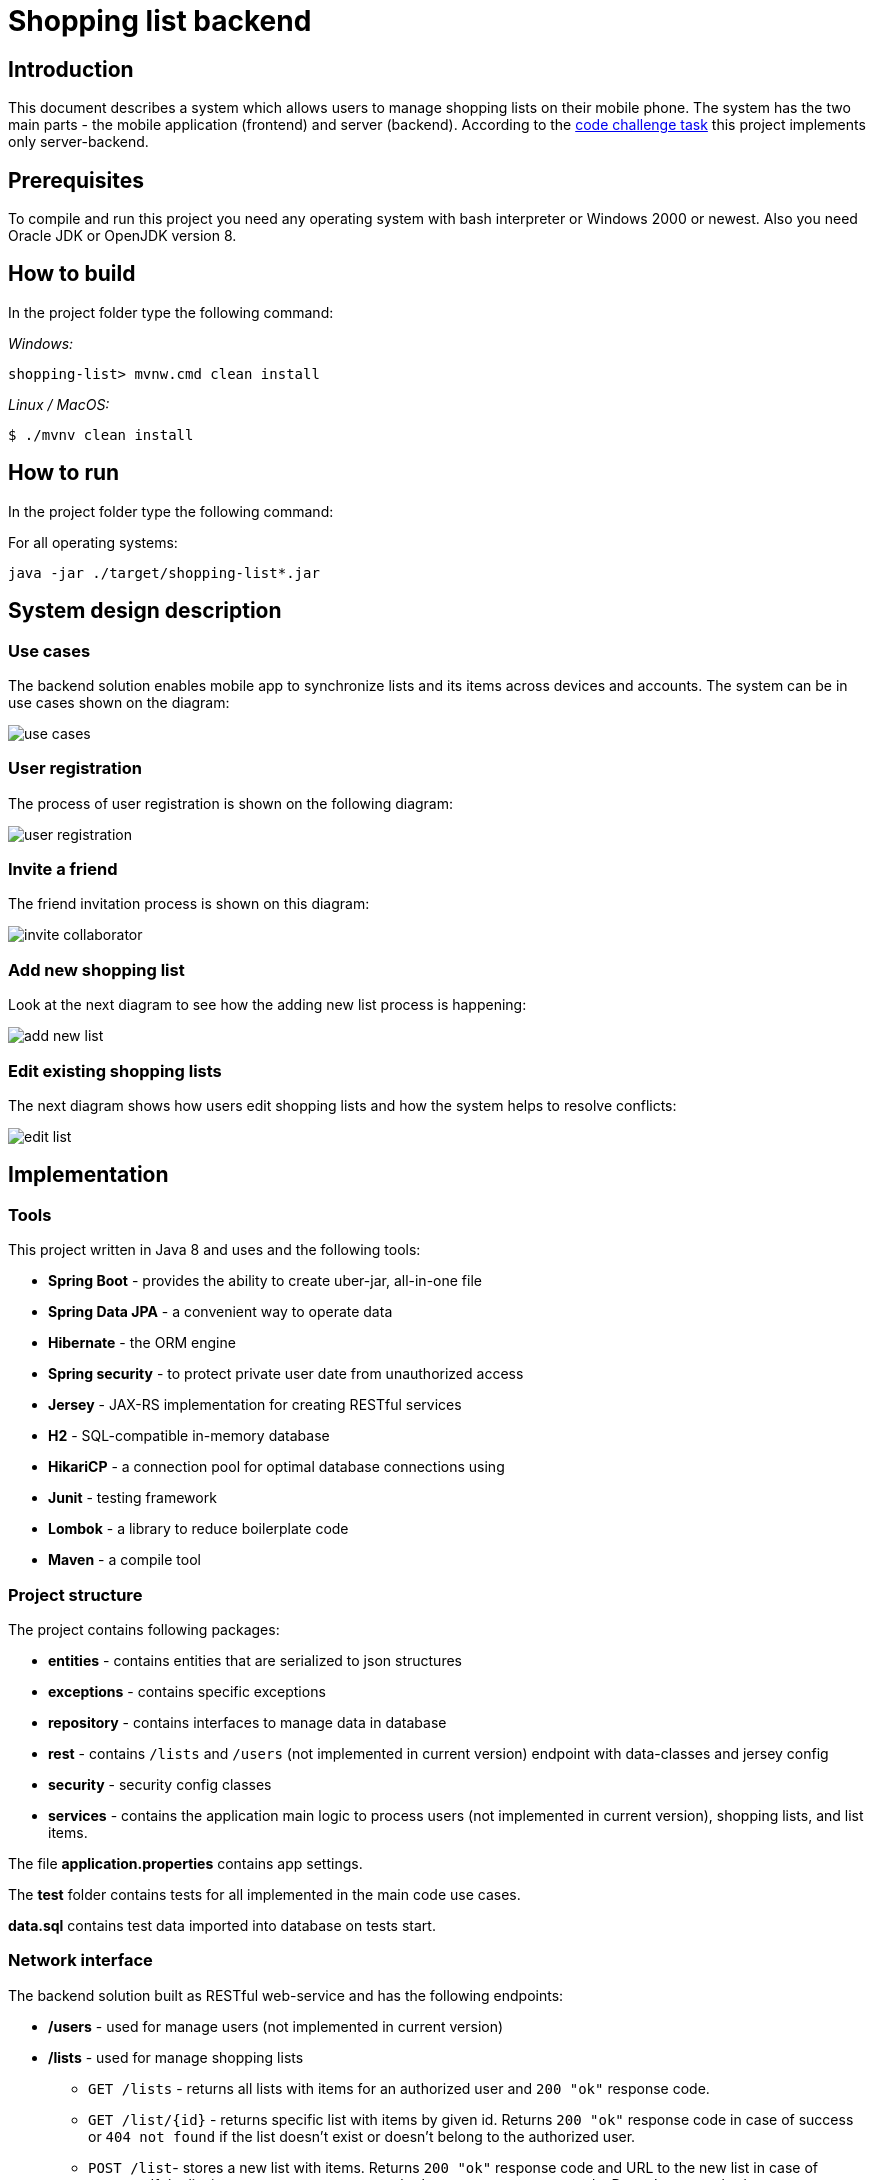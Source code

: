 = Shopping list backend

== Introduction

This document describes a system which allows users to manage shopping lists on their mobile phone. The system has the two main parts - the mobile application (frontend) and server (backend). According to the link:doc/task.adoc[code challenge task] this project implements only server-backend.

== Prerequisites

To compile and run this project you need any operating system with bash interpreter or Windows 2000 or newest. Also you need Oracle JDK or OpenJDK version 8.

== How to build

In the project folder type the following command:

_Windows:_
[source]
----
shopping-list> mvnw.cmd clean install
----

_Linux / MacOS:_
[source]
----
$ ./mvnv clean install
----

== How to run

In the project folder type the following command:

For all operating systems:
[source]
----
java -jar ./target/shopping-list*.jar
----

== System design description

=== Use cases

The backend solution enables mobile app to synchronize lists and its items across devices and accounts. The system can be in use cases shown on the diagram:

image:doc/img/use-cases.png[]

=== User registration

The process of user registration is shown on the following diagram:

image:doc/img/user-registration.png[]

=== Invite a friend

The friend invitation process is shown on this diagram:

image:doc/img/invite-collaborator.png[]

=== Add new shopping list

Look at the next diagram to see how the adding new list process is happening:

image:doc/img/add-new-list.png[]

=== Edit existing shopping lists

The next diagram shows how users edit shopping lists and how the system helps to resolve conflicts:

image:doc/img/edit-list.png[]


== Implementation

=== Tools

This project written in Java 8 and uses and the following tools:

* *Spring Boot* - provides the ability to create uber-jar, all-in-one file
* *Spring Data JPA* - a convenient way to operate data
* *Hibernate* - the ORM engine
* *Spring security* - to protect private user date from unauthorized access
* *Jersey* - JAX-RS implementation for creating RESTful services
* *H2* - SQL-compatible in-memory database
* *HikariCP* - a connection pool for optimal database connections using
* *Junit* - testing framework
* *Lombok* - a library to reduce boilerplate code
* *Maven* - a compile tool

=== Project structure

The project contains following packages:

* *entities* - contains entities that are serialized to json structures
* *exceptions* - contains specific exceptions
* *repository* - contains interfaces to manage data in  database
* *rest* - contains `/lists` and `/users` (not implemented in current version) endpoint with data-classes and jersey config
* *security* - security config classes
* *services* - contains the application main logic to process users (not implemented in current version), shopping lists, and list items.

The file *application.properties* contains app settings.

The *test* folder contains tests for all implemented in the main code use cases.

*data.sql* contains test data imported into database on tests start.

=== Network interface

The backend solution built as RESTful web-service and has the following endpoints:

* */users* - used for manage users (not implemented in current version)
* */lists* - used for manage shopping lists
** `GET /lists` - returns all lists with items for an authorized user and `200 "ok"` response code.
** `GET /list/{id}` - returns specific list with items by given id. Returns `200 "ok"` response code in case of success or `404 not found` if the list doesn't exist or doesn't belong to the authorized user.
** `POST /list`- stores a new list with items. Returns `200 "ok"` response code and URL to the new list in case of success. If the list is not correct, returns `400 "bad request"` response code. Doesn't return a body.
** `POST /list/{id}` - replaces an existing list with given id by modified one. Returns response code `200 "ok"` if no errors or `400 "bad request"` if incoming data is not correct. Returns `404 not found` if the list doesn't exist or doesn't belong to the authorized user. In the body returns information about conflicts if they were happening.
** `DELETE /list/{id}` - removes a shopping list with given id from the database. Returns `200 "ok"` if success or `404 not found` if the list doesn't exist or doesn't belong to the authorized user. Response has no body.

==== Commands to the server

===== Get all user's shopping lists

_Method:_ `GET`

_URI:_ `/lists/`

_Request body:_ <ignored>

_Response body example:_
[source,json]
----
[
  {
    "id": 1,
    "name": "CPUs",
    "description": "Processors for servers #1, #6, #11",
    "owner": {
      "id": 1,
      "login": "mark.johnson@yahoo.com",
      "name": "Mark Johnson"
    },
    "listItems": [
      {
        "id": 1,
        "version": 0,
        "name": "Core i5",
        "description": "CPU Intel Core i5",
        "checked": true,
        "quantity": 2,
        "isDeleted": false,
        "author": {
          "id": 1,
          "login": "mark.johnson@yahoo.com",
          "name": "Mark Johnson"
        },
        "device": {
          "id": 1,
          "name": "Samsung Galaxy S8"
        }
      },
      {
        "id": 2,
        "version": 0,
        "name": "Core i7",
        "description": "CPU Intel Core i7",
        "checked": true,
        "quantity": 1,
        "isDeleted": false,
        "author": {
          "id": 1,
          "login": "mark.johnson@yahoo.com",
          "name": "Mark Johnson"
        },
        "device": {
          "id": 1,
          "name": "Samsung Galaxy S8"
        }
      }
    ]
  },
  {
    "id": 5,
    "name": "RAMs",
    "description": "Memory for servers",
    "owner": {
      "id": 1,
      "login": "mark.johnson@yahoo.com",
      "name": "Mark Johnson"
    },
    "listItems": []
  }
]
----

===== Get specific shopping list

_Method:_ `GET`

_URI example:_ `/lists/1`

_Basic authorization:_ Required

_Request body:_ <ignored>

_Response body example:_
[source,json]
----
{
  "id": 1,
  "name": "CPUs",
  "description": "Processors for servers #1, #6, #11",
  "owner": {
    "id": 1,
    "login": "mark.johnson@yahoo.com",
    "name": "Mark Johnson"
  },
  "listItems": [
    {
      "id": 1,
      "version": 0,
      "name": "Core i5",
      "description": "CPU Intel Core i5",
      "checked": true,
      "quantity": 2,
      "isDeleted": false,
      "author": {
        "id": 1,
        "login": "mark.johnson@yahoo.com",
        "name": "Mark Johnson"
      },
      "device": {
        "id": 1,
        "name": "Samsung Galaxy S8"
      }
    },
    {
      "id": 2,
      "version": 0,
      "name": "Core i7",
      "description": "CPU Intel Core i7",
      "checked": true,
      "quantity": 1,
      "author": {
        "id": 1,
        "login": "mark.johnson@yahoo.com",
        "name": "Mark Johnson"
      },
      "device": {
        "id": 1,
        "name": "Samsung Galaxy S8"
      }
    }
  ]
}
----

===== Store new shopping list

_Method:_ `POST`

_URI:_ `/lists/`

_Basic authorization:_ Required

_Request body example:_
[source,json]
----
{
  "name": "CPUs",
  "description": "Processors for servers #1, #6, #11",
  "author": {
    "id": 1,
    "login": "mark.johnson@yahoo.com",
    "name": "Mark Johnson"
  },
  "device": {
    "id": 1,
    "name": "Samsung Galaxy S8"
  },
  "listItems": [
    {
      "version": 0,
      "name": "Core i5",
      "description": "CPU Intel Core i5",
      "checked": true,
      "quantity": 2
    },
    {
      "version": 0,
      "name": "Core i7",
      "description": "CPU Intel Core i7",
      "checked": true,
      "quantity": 1
    }
  ]
}
----

_Response body:_ <empty>

===== Update existing shopping list

_Method:_ `POST`

_URI example:_ `/lists/1`

_Basic authorization:_ Required

_Request body example (no info about conflicts):_
[source,json]
----
{
  "id": 1,
  "name": "CPUs",
  "description": "Processors for servers #1, #6, #11",
  "author": {
    "id": 1,
    "login": "mark.johnson@yahoo.com",
    "name": "Mark Johnson"
  },
  "device": {
    "id": 1,
    "name": "Samsung Galaxy S8"
  },
  "listItems": [
    {
      "id": 1,
      "version": 0,
      "name": "Core i5",
      "description": "CPU Intel Core i5",
      "checked": true,
      "quantity": 2
    },
    {
      "id": 2,
      "version": 1,
      "isDeleted": true
    }
  ]
}
----

_Response body (no conflicts):_
[source,json]
----
{
  "conflictedItems": [],
  "newRemoteItems": []
}
----

_Response body (has 1 conflict):_
[source,json]
----
{
  "conflictedItems": [
    {
      "id": 1,
      "version": 2,
      "name": "AMD",
      "description": "CPU AMD",
      "checked": true,
      "quantity": 1,
      "author": {
        "id": 2,
        "login": "miranda.johnson@yahoo.com",
        "name": "Miranda Johnson"
      },
      "device": {
        "id": 3,
        "name": "Apple iPhone"
      },
    }
  ],
  "newRemoteItems": []
}
----

_Response body (has 1 new remote item):_
[source,json]
----
{
  "conflictedItems": [],
  "newRemoteItems": [
    {
      "id": 10,
      "version": 1,
      "name": "Ciryx",
      "description": "Antique Cityx CPU",
      "checked": false,
      "quantity": 5,
      "author": {
        "id": 2,
        "login": "miranda.johnson@yahoo.com",
        "name": "Miranda Johnson"
      },
      "device": {
        "id": 3,
        "name": "Apple iPhone"
      },
    }
  ]
}
----

_Request body example (with fixed conflicted items):_
[source,json]
----
{
  "id": 1,
  "name": "CPUs",
  "description": "Processors for servers #1, #6, #11",
  "author": {
    "id": 1,
    "login": "mark.johnson@yahoo.com",
    "name": "Mark Johnson"
  },
  "device": {
    "id": 1,
    "name": "Samsung Galaxy S8"
  },
  "listItems": [
    {
      "id": 1,
      "version": 0,
      "name": "Core i5",
      "description": "CPU Intel Core i5",
      "checked": true,
      "quantity": 2,
      "force": true
    },
    {
      "id": 2,
      "version": 1,
      "isDeleted": true,
      "force": true
    },
    {
      "id": 10,
      "version": 1,
      "name": "Ciryx",
      "description": "Antique Cityx CPU",
      "checked": false,
      "quantity": 5,
      "force": true
    }
  ]
}
----

_Response body:_ no conflicts.


=== Limitations

In the current version the following functions are implemented particularly:

* working with shopping list collaborators - supported authorship of editings, conflict resolving with providing info about editors, owners mangement; not supported storing collaborators in the database.
* security - no integration with an external user log in system. Basic authorization with no user roles is used.

